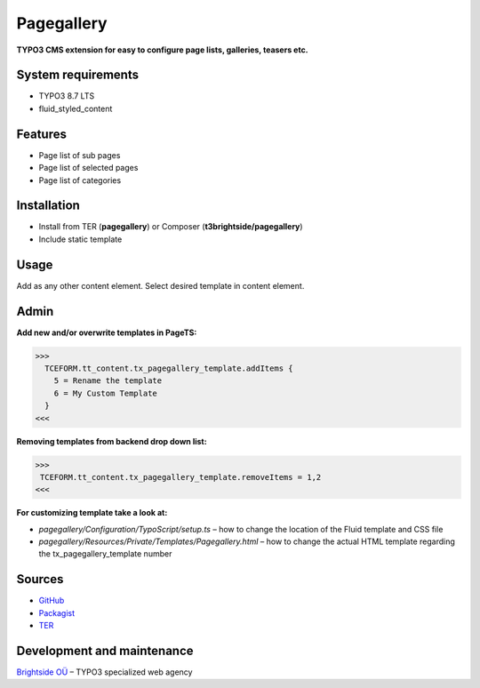 Pagegallery
=============

**TYPO3 CMS extension for easy to configure page lists, galleries, teasers etc.**

System requirements
-------------------

- TYPO3 8.7 LTS
- fluid_styled_content

Features
--------

- Page list of sub pages
- Page list of selected pages
- Page list of categories

Installation
------------
-  Install from TER (**pagegallery**) or Composer (**t3brightside/pagegallery**)
-  Include static template

Usage
-----

Add as any other content element. Select desired template in content element.

Admin
-----

**Add new and/or overwrite templates in PageTS:**

>>>
  TCEFORM.tt_content.tx_pagegallery_template.addItems {
    5 = Rename the template
    6 = My Custom Template
  }
<<<

**Removing templates from backend drop down list:**

>>>
 TCEFORM.tt_content.tx_pagegallery_template.removeItems = 1,2
<<<

**For customizing template take a look at:**

- *pagegallery/Configuration/TypoScript/setup.ts* – how to change the location of the Fluid template and CSS file
- *pagegallery/Resources/Private/Templates/Pagegallery.html* – how to change the actual HTML template regarding the tx_pagegallery_template number

Sources
-------

-  `GitHub`_
-  `Packagist`_
-  `TER`_

Development and maintenance
---------------------------

`Brightside OÜ`_ – TYPO3 specialized web agency

.. _GitHub: https://github.com/t3brightside/pagegallery
.. _Packagist: https://packagist.org/packages/t3brightside/pagegallery
.. _TER: https://extensions.typo3.org/extension/pagegallery/
.. _Brightside OÜ: https://t3brightside.com/